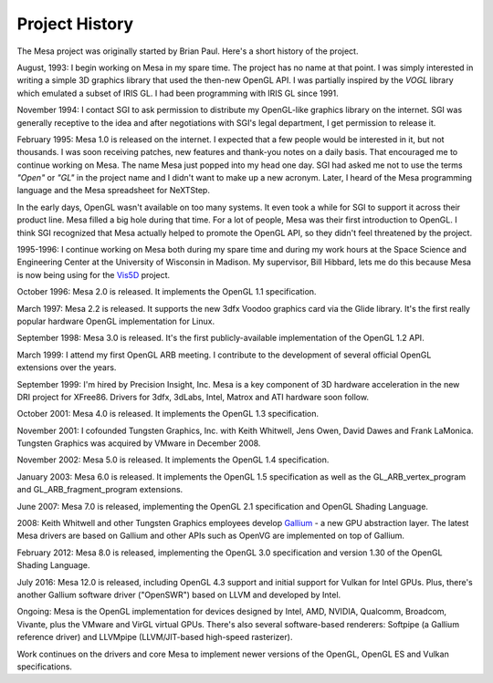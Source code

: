 Project History
===============

The Mesa project was originally started by Brian Paul. Here's a short
history of the project.

August, 1993: I begin working on Mesa in my spare time. The project has
no name at that point. I was simply interested in writing a simple 3D
graphics library that used the then-new OpenGL API. I was partially
inspired by the *VOGL* library which emulated a subset of IRIS GL. I had
been programming with IRIS GL since 1991.

November 1994: I contact SGI to ask permission to distribute my
OpenGL-like graphics library on the internet. SGI was generally
receptive to the idea and after negotiations with SGI's legal
department, I get permission to release it.

February 1995: Mesa 1.0 is released on the internet. I expected that a
few people would be interested in it, but not thousands. I was soon
receiving patches, new features and thank-you notes on a daily basis.
That encouraged me to continue working on Mesa. The name Mesa just
popped into my head one day. SGI had asked me not to use the terms
*"Open"* or *"GL"* in the project name and I didn't want to make up a
new acronym. Later, I heard of the Mesa programming language and the
Mesa spreadsheet for NeXTStep.

In the early days, OpenGL wasn't available on too many systems. It even
took a while for SGI to support it across their product line. Mesa
filled a big hole during that time. For a lot of people, Mesa was their
first introduction to OpenGL. I think SGI recognized that Mesa actually
helped to promote the OpenGL API, so they didn't feel threatened by the
project.

1995-1996: I continue working on Mesa both during my spare time and
during my work hours at the Space Science and Engineering Center at the
University of Wisconsin in Madison. My supervisor, Bill Hibbard, lets me
do this because Mesa is now being using for the
`Vis5D <https://www.ssec.wisc.edu/%7Ebillh/vis.html>`__ project.

October 1996: Mesa 2.0 is released. It implements the OpenGL 1.1
specification.

March 1997: Mesa 2.2 is released. It supports the new 3dfx Voodoo
graphics card via the Glide library. It's the first really popular
hardware OpenGL implementation for Linux.

September 1998: Mesa 3.0 is released. It's the first publicly-available
implementation of the OpenGL 1.2 API.

March 1999: I attend my first OpenGL ARB meeting. I contribute to the
development of several official OpenGL extensions over the years.

September 1999: I'm hired by Precision Insight, Inc. Mesa is a key
component of 3D hardware acceleration in the new DRI project for
XFree86. Drivers for 3dfx, 3dLabs, Intel, Matrox and ATI hardware soon
follow.

October 2001: Mesa 4.0 is released. It implements the OpenGL 1.3
specification.

November 2001: I cofounded Tungsten Graphics, Inc. with Keith Whitwell,
Jens Owen, David Dawes and Frank LaMonica. Tungsten Graphics was
acquired by VMware in December 2008.

November 2002: Mesa 5.0 is released. It implements the OpenGL 1.4
specification.

January 2003: Mesa 6.0 is released. It implements the OpenGL 1.5
specification as well as the GL_ARB_vertex_program and
GL_ARB_fragment_program extensions.

June 2007: Mesa 7.0 is released, implementing the OpenGL 2.1
specification and OpenGL Shading Language.

2008: Keith Whitwell and other Tungsten Graphics employees develop
`Gallium <https://en.wikipedia.org/wiki/Gallium3D>`__ - a new GPU
abstraction layer. The latest Mesa drivers are based on Gallium and
other APIs such as OpenVG are implemented on top of Gallium.

February 2012: Mesa 8.0 is released, implementing the OpenGL 3.0
specification and version 1.30 of the OpenGL Shading Language.

July 2016: Mesa 12.0 is released, including OpenGL 4.3 support and
initial support for Vulkan for Intel GPUs. Plus, there's another Gallium
software driver ("OpenSWR") based on LLVM and developed by Intel.

Ongoing: Mesa is the OpenGL implementation for devices designed by
Intel, AMD, NVIDIA, Qualcomm, Broadcom, Vivante, plus the VMware and
VirGL virtual GPUs. There's also several software-based renderers:
Softpipe (a Gallium reference driver) and LLVMpipe (LLVM/JIT-based
high-speed rasterizer).

Work continues on the drivers and core Mesa to implement newer versions
of the OpenGL, OpenGL ES and Vulkan specifications.
